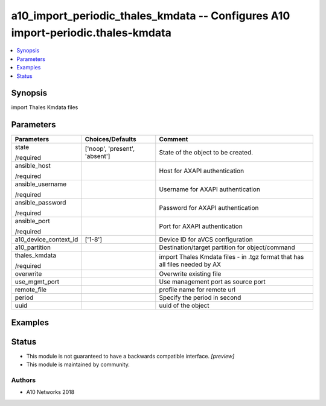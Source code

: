 .. _a10_import_periodic_thales_kmdata_module:


a10_import_periodic_thales_kmdata -- Configures A10 import-periodic.thales-kmdata
=================================================================================

.. contents::
   :local:
   :depth: 1


Synopsis
--------

import Thales Kmdata files






Parameters
----------

+-----------------------+-------------------------------+-----------------------------------------------------------------------------+
| Parameters            | Choices/Defaults              | Comment                                                                     |
|                       |                               |                                                                             |
|                       |                               |                                                                             |
+=======================+===============================+=============================================================================+
| state                 | ['noop', 'present', 'absent'] | State of the object to be created.                                          |
|                       |                               |                                                                             |
| /required             |                               |                                                                             |
+-----------------------+-------------------------------+-----------------------------------------------------------------------------+
| ansible_host          |                               | Host for AXAPI authentication                                               |
|                       |                               |                                                                             |
| /required             |                               |                                                                             |
+-----------------------+-------------------------------+-----------------------------------------------------------------------------+
| ansible_username      |                               | Username for AXAPI authentication                                           |
|                       |                               |                                                                             |
| /required             |                               |                                                                             |
+-----------------------+-------------------------------+-----------------------------------------------------------------------------+
| ansible_password      |                               | Password for AXAPI authentication                                           |
|                       |                               |                                                                             |
| /required             |                               |                                                                             |
+-----------------------+-------------------------------+-----------------------------------------------------------------------------+
| ansible_port          |                               | Port for AXAPI authentication                                               |
|                       |                               |                                                                             |
| /required             |                               |                                                                             |
+-----------------------+-------------------------------+-----------------------------------------------------------------------------+
| a10_device_context_id | ['1-8']                       | Device ID for aVCS configuration                                            |
|                       |                               |                                                                             |
|                       |                               |                                                                             |
+-----------------------+-------------------------------+-----------------------------------------------------------------------------+
| a10_partition         |                               | Destination/target partition for object/command                             |
|                       |                               |                                                                             |
|                       |                               |                                                                             |
+-----------------------+-------------------------------+-----------------------------------------------------------------------------+
| thales_kmdata         |                               | import Thales Kmdata files - in .tgz format that has all files needed by AX |
|                       |                               |                                                                             |
| /required             |                               |                                                                             |
+-----------------------+-------------------------------+-----------------------------------------------------------------------------+
| overwrite             |                               | Overwrite existing file                                                     |
|                       |                               |                                                                             |
|                       |                               |                                                                             |
+-----------------------+-------------------------------+-----------------------------------------------------------------------------+
| use_mgmt_port         |                               | Use management port as source port                                          |
|                       |                               |                                                                             |
|                       |                               |                                                                             |
+-----------------------+-------------------------------+-----------------------------------------------------------------------------+
| remote_file           |                               | profile name for remote url                                                 |
|                       |                               |                                                                             |
|                       |                               |                                                                             |
+-----------------------+-------------------------------+-----------------------------------------------------------------------------+
| period                |                               | Specify the period in second                                                |
|                       |                               |                                                                             |
|                       |                               |                                                                             |
+-----------------------+-------------------------------+-----------------------------------------------------------------------------+
| uuid                  |                               | uuid of the object                                                          |
|                       |                               |                                                                             |
|                       |                               |                                                                             |
+-----------------------+-------------------------------+-----------------------------------------------------------------------------+







Examples
--------

.. code-block:: yaml+jinja

    





Status
------




- This module is not guaranteed to have a backwards compatible interface. *[preview]*


- This module is maintained by community.



Authors
~~~~~~~

- A10 Networks 2018

